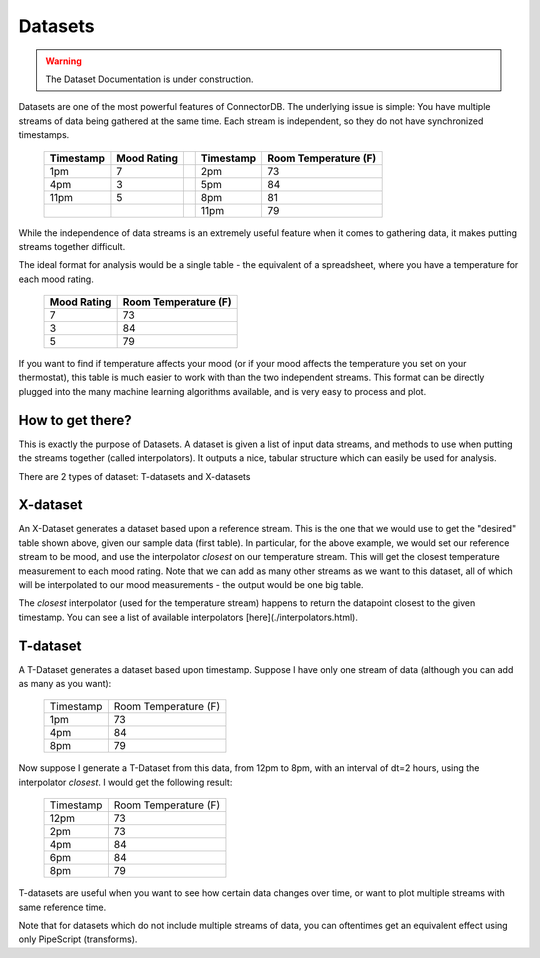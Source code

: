Datasets
=============

.. warning:: The Dataset Documentation is under construction.

Datasets are one of the most powerful features of ConnectorDB. The underlying issue is simple: You have multiple streams of data
being gathered at the same time. Each stream is independent, so they do not have synchronized timestamps.

  +-----------+--------------+---+-----------+----------------------+
  | Timestamp | Mood Rating  |   | Timestamp | Room Temperature (F) |
  +===========+==============+===+===========+======================+
  | 1pm       | 7            |   | 2pm       | 73                   |
  +-----------+--------------+---+-----------+----------------------+
  | 4pm       | 3            |   | 5pm       | 84                   |
  +-----------+--------------+---+-----------+----------------------+
  | 11pm      | 5            |   | 8pm       | 81                   |
  +-----------+--------------+---+-----------+----------------------+
  |           |              |   | 11pm      | 79                   |
  +-----------+--------------+---+-----------+----------------------+

While the independence of data streams is an extremely useful feature when it comes to gathering data, it makes putting streams together difficult.

The ideal format for analysis would be a single table - the equivalent of a spreadsheet, where you have
a temperature for each mood rating.

  +--------------+----------------------+
  | Mood Rating  | Room Temperature (F) |
  +==============+======================+
  | 7            | 73                   |
  +--------------+----------------------+
  | 3            | 84                   |
  +--------------+----------------------+
  | 5            | 79                   |
  +--------------+----------------------+

If you want to find if temperature affects your mood (or if your mood affects the temperature you set on your thermostat),
this table is much easier to work with than the two independent streams. This format can be directly plugged into the many machine learning
algorithms available, and is very easy to process and plot.


How to get there?
-----------------------

This is exactly the purpose of Datasets. A dataset is given a list of input data streams, and methods to use
when putting the streams together (called interpolators). It outputs a nice, tabular structure which can easily be used for analysis.

There are 2 types of dataset: T-datasets and X-datasets

X-dataset
---------------------------

An X-Dataset generates a dataset based upon a reference stream. This is the one that we would use to get the "desired" table shown above, given our sample data (first table). In particular, for the above example, we would set our reference stream to be mood, and use the interpolator `closest` on our temperature stream. This will get the closest temperature measurement to each mood rating. Note that we can add as many other streams as we want to this dataset, all of which will be interpolated to our mood measurements - the output would be one big table.

The `closest` interpolator (used for the temperature stream) happens to return the datapoint closest to the given timestamp. You can see a list of available interpolators [here](./interpolators.html).

T-dataset
---------------------------

A T-Dataset generates a dataset based upon timestamp. Suppose I have only one stream of data (although you can add as many as you want):

  +--------------+----------------------+
  | Timestamp    | Room Temperature (F) |
  +--------------+----------------------+
  | 1pm          | 73                   |
  +--------------+----------------------+
  | 4pm          | 84                   |
  +--------------+----------------------+
  | 8pm          | 79                   |
  +--------------+----------------------+

Now suppose I generate a T-Dataset from this data, from 12pm to 8pm, with an interval of dt=2 hours, using the interpolator `closest`. I would get the following result:


  +--------------+----------------------+
  | Timestamp    | Room Temperature (F) |
  +--------------+----------------------+
  | 12pm         | 73                   |
  +--------------+----------------------+
  | 2pm          | 73                   |
  +--------------+----------------------+
  | 4pm          | 84                   |
  +--------------+----------------------+
  | 6pm          | 84                   |
  +--------------+----------------------+
  | 8pm          | 79                   |
  +--------------+----------------------+


T-datasets are useful when you want to see how certain data changes over time, or want to plot multiple streams with same reference time.

Note that for datasets which do not include multiple streams of data, you can oftentimes get an equivalent effect using only PipeScript (transforms).


